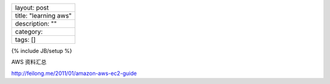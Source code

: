 +-------------------------+
| layout: post            |
+-------------------------+
| title: "learning aws"   |
+-------------------------+
| description: ""         |
+-------------------------+
| category:               |
+-------------------------+
| tags: []                |
+-------------------------+

{% include JB/setup %}

AWS 资料汇总

http://feilong.me/2011/01/amazon-aws-ec2-guide
